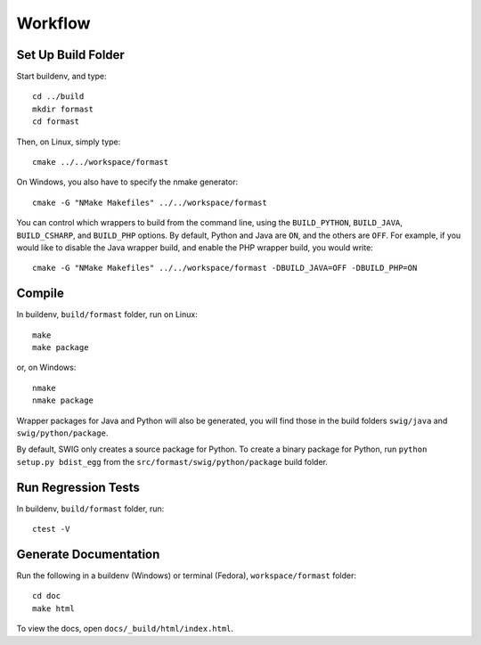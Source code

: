 Workflow
========

Set Up Build Folder
-------------------

Start buildenv, and type::

  cd ../build
  mkdir formast
  cd formast

Then, on Linux, simply type::

  cmake ../../workspace/formast

On Windows, you also have to specify the nmake generator::

  cmake -G "NMake Makefiles" ../../workspace/formast

You can control which wrappers to build from the command line,
using the
``BUILD_PYTHON``,
``BUILD_JAVA``,
``BUILD_CSHARP``, and
``BUILD_PHP`` options.
By default, Python and Java are ``ON``,
and the others are ``OFF``.
For example, if you would like to disable the Java wrapper build,
and enable the PHP wrapper build, you would write::

  cmake -G "NMake Makefiles" ../../workspace/formast -DBUILD_JAVA=OFF -DBUILD_PHP=ON

Compile
-------

In buildenv, ``build/formast`` folder, run on Linux::

  make
  make package

or, on Windows::

  nmake
  nmake package

Wrapper packages for Java and Python will also be generated, you will
find those in the build folders ``swig/java`` and ``swig/python/package``.

By default, SWIG only creates a source package for Python.
To create a binary package for Python, run ``python setup.py bdist_egg``
from the ``src/formast/swig/python/package`` build folder.

Run Regression Tests
--------------------

In buildenv, ``build/formast`` folder, run::

  ctest -V

Generate Documentation
----------------------

Run the following in a buildenv (Windows) or terminal (Fedora),
``workspace/formast`` folder::

  cd doc
  make html

To view the docs, open ``docs/_build/html/index.html``.
